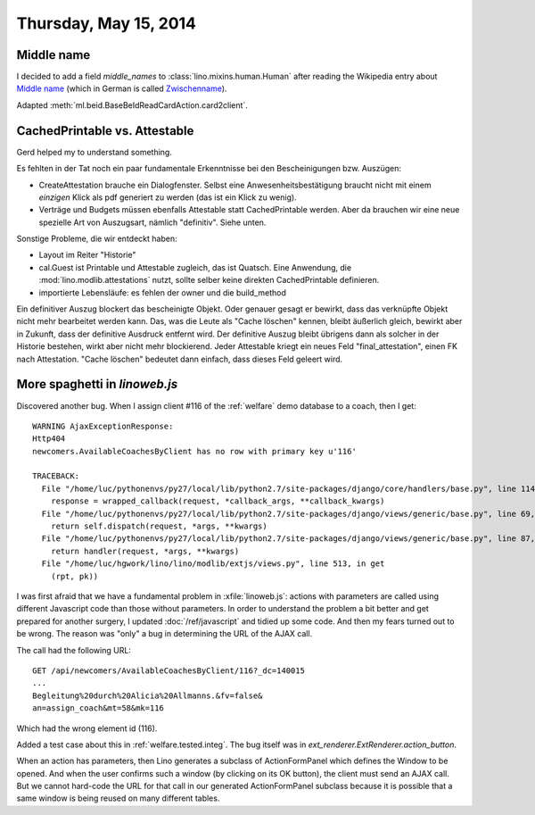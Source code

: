 ======================
Thursday, May 15, 2014
======================

Middle name
-----------

I decided to add a field `middle_names` to
:class:`lino.mixins.human.Human` after reading the Wikipedia entry
about `Middle name <http://en.wikipedia.org/wiki/Middle_name>`_ (which
in German is called `Zwischenname
<http://de.wikipedia.org/wiki/Zwischenname>`_).

Adapted :meth:`ml.beid.BaseBeIdReadCardAction.card2client`.

CachedPrintable vs. Attestable
------------------------------

Gerd helped my to understand something.

Es fehlten in der Tat noch ein paar fundamentale Erkenntnisse bei den
Bescheinigungen bzw. Auszügen:

- CreateAttestation brauche ein Dialogfenster. Selbst eine
  Anwesenheitsbestätigung braucht nicht mit einem *einzigen* Klick als
  pdf generiert zu werden (das ist ein Klick zu wenig).

- Verträge und Budgets müssen ebenfalls Attestable statt
  CachedPrintable werden. Aber da brauchen wir eine neue spezielle Art
  von Auszugsart, nämlich "definitiv". Siehe unten.

Sonstige Probleme, die wir entdeckt haben:

- Layout im Reiter "Historie"

- cal.Guest ist Printable und Attestable zugleich, das ist Quatsch.
  Eine Anwendung, die :mod:`lino.modlib.attestations` nutzt, sollte
  selber keine direkten CachedPrintable definieren.

- importierte Lebensläufe: es fehlen der owner und die build_method

Ein definitiver Auszug blockert das bescheinigte Objekt. Oder genauer
gesagt er bewirkt, dass das verknüpfte Objekt nicht mehr bearbeitet
werden kann. Das, was die Leute als "Cache löschen" kennen, bleibt
äußerlich gleich, bewirkt aber in Zukunft, dass der definitive
Ausdruck entfernt wird. Der definitive Auszug bleibt übrigens dann als
solcher in der Historie bestehen, wirkt aber nicht mehr blockierend.
Jeder Attestable kriegt ein neues Feld "final_attestation", einen FK
nach Attestation. "Cache löschen" bedeutet dann einfach, dass dieses
Feld geleert wird.


More spaghetti in `linoweb.js`
------------------------------

Discovered another bug. When I assign client #116 of the
:ref:`welfare` demo database to a coach, then I get::

    WARNING AjaxExceptionResponse:
    Http404
    newcomers.AvailableCoachesByClient has no row with primary key u'116'

    TRACEBACK:
      File "/home/luc/pythonenvs/py27/local/lib/python2.7/site-packages/django/core/handlers/base.py", line 114, in get_response
        response = wrapped_callback(request, *callback_args, **callback_kwargs)
      File "/home/luc/pythonenvs/py27/local/lib/python2.7/site-packages/django/views/generic/base.py", line 69, in view
        return self.dispatch(request, *args, **kwargs)
      File "/home/luc/pythonenvs/py27/local/lib/python2.7/site-packages/django/views/generic/base.py", line 87, in dispatch
        return handler(request, *args, **kwargs)
      File "/home/luc/hgwork/lino/lino/modlib/extjs/views.py", line 513, in get
        (rpt, pk))


I was first afraid that we have a fundamental problem in
:xfile:`linoweb.js`: actions with parameters are called using
different Javascript code than those without parameters.  In order to
understand the problem a bit better and get prepared for another
surgery, I updated :doc:`/ref/javascript` and tidied up some code.
And then my fears turned out to be wrong.  The reason was "only" a bug
in determining the URL of the AJAX call.

The call had the following URL::

    GET /api/newcomers/AvailableCoachesByClient/116?_dc=140015
    ...
    Begleitung%20durch%20Alicia%20Allmanns.&fv=false&
    an=assign_coach&mt=58&mk=116

Which had the wrong element id (116). 
    
Added a test case about this in :ref:`welfare.tested.integ`.
The bug itself was in 
`ext_renderer.ExtRenderer.action_button`.

When an action has parameters, then Lino generates a subclass of
ActionFormPanel which defines the Window to be opened.  And when the
user confirms such a window (by clicking on its OK button), the client
must send an AJAX call.  But we cannot hard-code the URL for that call
in our generated ActionFormPanel subclass because it is possible that
a same window is being reused on many different tables. 
